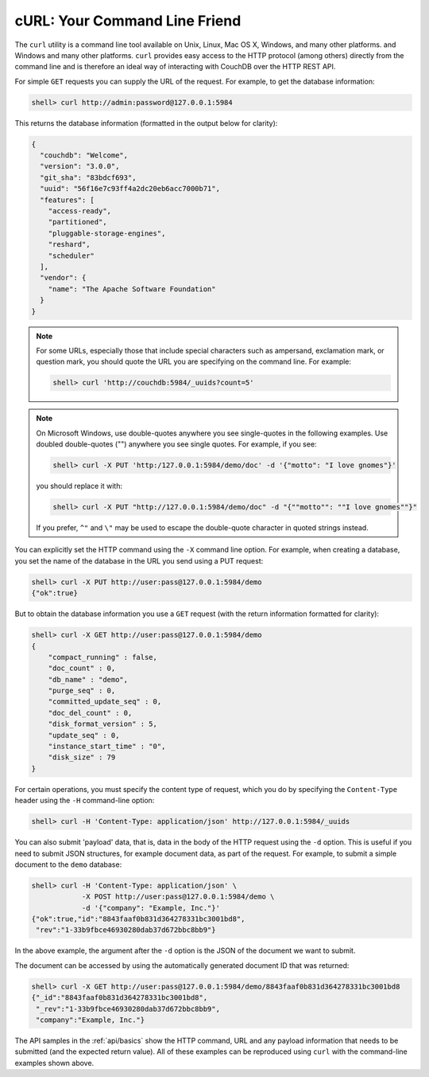 .. Licensed under the Apache License, Version 2.0 (the "License"); you may not
.. use this file except in compliance with the License. You may obtain a copy of
.. the License at
..
..   http://www.apache.org/licenses/LICENSE-2.0
..
.. Unless required by applicable law or agreed to in writing, software
.. distributed under the License is distributed on an "AS IS" BASIS, WITHOUT
.. WARRANTIES OR CONDITIONS OF ANY KIND, either express or implied. See the
.. License for the specific language governing permissions and limitations under
.. the License.

.. _intro/curl:

==============================
cURL: Your Command Line Friend
==============================

The ``curl`` utility is a command line tool available on Unix, Linux, Mac OS X,
Windows, and many other platforms.
and Windows and many other platforms. ``curl`` provides easy access to the HTTP
protocol (among others) directly from the command line and is therefore an
ideal way of interacting with CouchDB over the HTTP REST API.

For simple ``GET`` requests you can supply the URL of the request. For example,
to get the database information:

.. code-block:: bash

    shell> curl http://admin:password@127.0.0.1:5984

This returns the database information (formatted in the output below for
clarity):

.. code-block:: json

    {
      "couchdb": "Welcome",
      "version": "3.0.0",
      "git_sha": "83bdcf693",
      "uuid": "56f16e7c93ff4a2dc20eb6acc7000b71",
      "features": [
        "access-ready",
        "partitioned",
        "pluggable-storage-engines",
        "reshard",
        "scheduler"
      ],
      "vendor": {
        "name": "The Apache Software Foundation"
      }
    }

.. note::
    For some URLs, especially those that include special characters such as
    ampersand, exclamation mark, or question mark, you should quote the URL you
    are specifying on the command line. For example:

    .. code-block:: bash

        shell> curl 'http://couchdb:5984/_uuids?count=5'

.. note::
    On Microsoft Windows, use double-quotes anywhere you see single-quotes in
    the following examples. Use doubled double-quotes ("") anywhere you see
    single quotes. For example, if you see:

    .. code-block:: bash

        shell> curl -X PUT 'http:/127.0.0.1:5984/demo/doc' -d '{"motto": "I love gnomes"}'

    you should replace it with:

    .. code-blocK:: bash

        shell> curl -X PUT "http://127.0.0.1:5984/demo/doc" -d "{""motto"": ""I love gnomes""}"

    If you prefer, ``^"`` and ``\"`` may be used to escape the double-quote
    character in quoted strings instead.

You can explicitly set the HTTP command using the ``-X`` command line option.
For example, when creating a database, you set the name of the database in the
URL you send using a PUT request:

.. code-block:: bash

    shell> curl -X PUT http://user:pass@127.0.0.1:5984/demo
    {"ok":true}

But to obtain the database information you use a ``GET`` request (with
the return information formatted for clarity):

.. code-block:: bash

    shell> curl -X GET http://user:pass@127.0.0.1:5984/demo
    {
        "compact_running" : false,
        "doc_count" : 0,
        "db_name" : "demo",
        "purge_seq" : 0,
        "committed_update_seq" : 0,
        "doc_del_count" : 0,
        "disk_format_version" : 5,
        "update_seq" : 0,
        "instance_start_time" : "0",
        "disk_size" : 79
    }

For certain operations, you must specify the content type of request, which you
do by specifying the ``Content-Type`` header using the ``-H`` command-line
option:

.. code-block:: bash

    shell> curl -H 'Content-Type: application/json' http://127.0.0.1:5984/_uuids

You can also submit 'payload' data, that is, data in the body of the HTTP
request using the ``-d`` option. This is useful if you need to submit JSON
structures, for example document data, as part of the request. For example, to
submit a simple document to the ``demo`` database:

.. code-block:: bash

    shell> curl -H 'Content-Type: application/json' \
                -X POST http://user:pass@127.0.0.1:5984/demo \
                -d '{"company": "Example, Inc."}'
    {"ok":true,"id":"8843faaf0b831d364278331bc3001bd8",
     "rev":"1-33b9fbce46930280dab37d672bbc8bb9"}

In the above example, the argument after the ``-d`` option is the JSON of the
document we want to submit.

The document can be accessed by using the automatically generated document ID
that was returned:

.. code-block:: bash

    shell> curl -X GET http://user:pass@127.0.0.1:5984/demo/8843faaf0b831d364278331bc3001bd8
    {"_id":"8843faaf0b831d364278331bc3001bd8",
     "_rev":"1-33b9fbce46930280dab37d672bbc8bb9",
     "company":"Example, Inc."}

The API samples in the :ref:`api/basics` show the HTTP command, URL and any
payload information that needs to be submitted (and the expected return value).
All of these examples can be reproduced using ``curl`` with the command-line
examples shown above.

